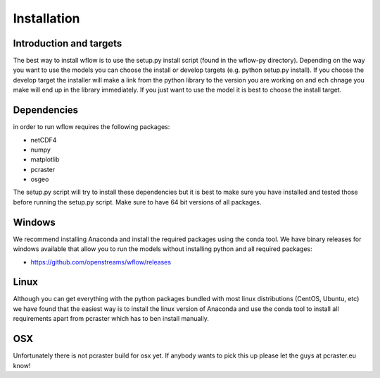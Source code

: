 Installation
============

Introduction and targets
------------------------

The best way to install wflow is to use the setup.py install script (found in the wflow-py directory). Depending on
the way you want to use the models you can choose the install or develop targets
(e.g. python setup.py install). If you choose the develop target the installer
will make a link from the python library to the version you are working on
and ech chnage you make will end up in the library immediately. If you just want to
use the model it is best to choose the install target.


Dependencies
------------
in order to run wflow requires the following packages:

+ netCDF4
+ numpy
+ matplotlib
+ pcraster
+ osgeo

The setup.py script will try to install these dependencies but it is best to make
sure you have installed and tested those before running the setup.py script.
Make sure to have 64 bit versions of all packages.

Windows
-------
We recommend installing Anaconda and install the required packages using the conda tool. We have
binary releases for windows available that allow you to run the models without installing python and all required packages:

+ https://github.com/openstreams/wflow/releases


Linux
-----

Although you can get everything with the python packages bundled with most linux distributions
(CentOS, Ubuntu, etc) we have found that the easiest way is to install the linux version of Anaconda
and use the conda tool to install all requirements apart from pcraster which has to ben install manually.


OSX
---
Unfortunately there is not pcraster build for osx yet. If anybody wants to pick this up please let
the guys at pcraster.eu know!
